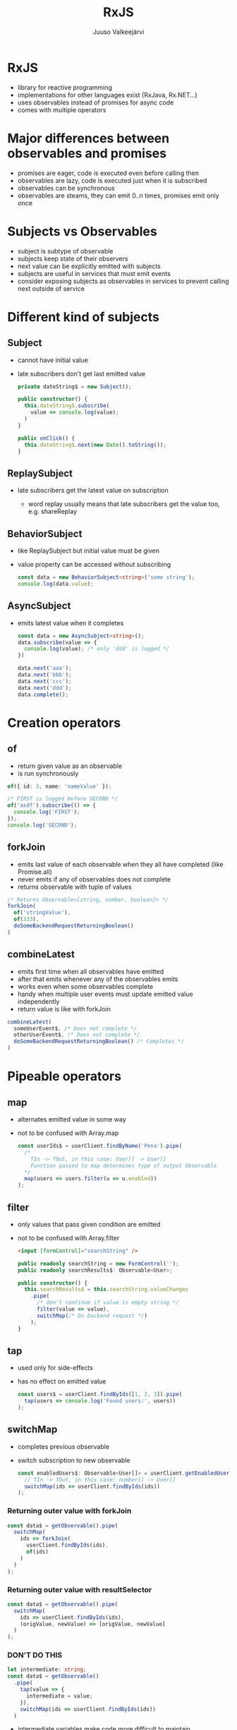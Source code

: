 #+TITLE: RxJS
#+OPTIONS: num:nil toc:nil reveal_history:t reveal_pdfseparatefragments:nil reveal_slide_number:t reveal_fragmentinurl:t
#+AUTHOR: Juuso Valkeejärvi
#+EXPORT_FILE_NAME: docs/rxjs
#+REVEAL_THEME: black
#+REVEAL_HLEVEL: 1
#+REVEAL_TRANS: fade
#+REVEAL_TITLE_SLIDE: <h1>%t</h1><h3>%a</h3><p>(Thanks to Sipi for some code examples)</p>
#+REVEAL_ROOT: https://revealjs.com/
# #+REVEAL_ROOT: https://cdn.jsdelivr.net/npm/reveal.js@3.9.2
# #+REVEAL_ROOT: /home/juuso/git/reveal.js/
#+REVEAL_PLUGINS: (markdown highlight notes)
#+REVEAL_DEFAULT_FRAG_STYLE: appear
#+REVEAL_MARGIN: 0.05
#+REVEAL_MAX_SCALE: 2
#+PROPERTY: header-args :exports code
#+REVEAL_HIGHLIGHT_CSS: %r/lib/css/monokai.css
#+REVEAL_EXTRA_CSS: reveal-code.css
* RxJS
  #+ATTR_REVEAL: :frag (appear)
  - library for reactive programming
  - implementations for other languages exist (RxJava, Rx.NET...)
  - uses observables instead of promises for async code
  - comes with multiple operators
* Major differences between observables and promises
  #+ATTR_REVEAL: :frag (appear)
- promises are eager, code is executed even before calling then
- observables are lazy, code is executed just when it is subscribed
- observables can be synchronous
- observables are steams, they can emit 0..n times, promises emit only once
* Subjects vs Observables
  #+ATTR_REVEAL: :frag (appear)
- subject is subtype of observable
- subjects keep state of their observers
- next value can be explicitly emitted with subjects
- subjects are useful in services that must emit events
- consider exposing subjects as observables in services to prevent calling next outside of service
* Different kind of subjects
** Subject
   #+ATTR_REVEAL: :frag (appear)
 - cannot have initial value
 - late subscribers don't get last emitted value
   #+ATTR_REVEAL: :frag (appear)
   #+ATTR_REVEAL: :code_attribs data-line-numbers="|1|4-6|9-11"
   #+begin_src typescript
     private dateString$ = new Subject();

     public constructor() {
       this.dateString$.subscribe(
         value => console.log(value);
       )
     }

     public onClick() {
       this.dateString$.next(new Date().toString());
     }
   #+end_src
** ReplaySubject
   #+ATTR_REVEAL: :frag (appear)
 - late subscribers get the latest value on subscription
   #+ATTR_REVEAL: :frag (appear)
   - word replay usually means that late subscribers get the value too, e.g. shareReplay
** BehaviorSubject
   #+ATTR_REVEAL: :frag (appear)
 - like ReplaySubject but initial value must be given
 - value property can be accessed without subscribing
   #+ATTR_REVEAL: :frag (appear)
   #+BEGIN_SRC typescript
     const data = new BehaviorSubject<string>('some string');
     console.log(data.value);
   #+END_SRC
** AsyncSubject
   #+ATTR_REVEAL: :frag (appear)
 - emits latest value when it completes
   #+ATTR_REVEAL: :frag (appear)
   #+ATTR_REVEAL: :code_attribs data-line-numbers="|1|6-9|10|3"
   #+BEGIN_SRC typescript
     const data = new AsyncSubject<string>();
     data.subscribe(value => {
       console.log(value); /* only 'ddd' is logged */
     })

     data.next('aaa');
     data.next('bbb');
     data.next('ccc');
     data.next('ddd');
     data.complete();
   #+END_SRC
* Creation operators
** of
   #+ATTR_REVEAL: :frag (appear)
   - return given value as an observable
   - is run synchronously
   #+ATTR_REVEAL: :frag (appear)
   #+begin_src typescript
     of({ id: 3, name: 'nameValue' });
   #+end_src
   #+ATTR_REVEAL: :frag (appear)
   #+begin_src typescript
     /* FIRST is logged before SECOND */
     of('asdf').subscribe(() => {
       console.log('FIRST');
     });
     console.log('SECOND');
   #+end_src

** forkJoin
   #+ATTR_REVEAL: :frag (appear)
   - emits last value of each observable when they all have completed (like Promise.all)
   - never emits if any of observables does not complete
   - returns observable with tuple of values
   #+ATTR_REVEAL: :frag (appear)
   #+begin_src typescript
     /* Returns Observable<[string, number, boolean]> */
     forkJoin(
       of('stringValue'),
       of(333),
       doSomeBackendRequestReturningBoolean()
     )
   #+end_src
** combineLatest
   #+ATTR_REVEAL: :frag (appear)
   - emits first time when all observables have emitted
   - after that emits whenever any of the observables emits
   - works even when some observables complete
   - handy when multiple user events must update emitted value independently
   - return value is like with forkJoin
   #+ATTR_REVEAL: :frag (appear)
   #+begin_src typescript
     combineLatest(
       someUserEvent$, /* Does not complete */
       otherUserEvent$, /* Does not complete */
       doSomeBackendRequestReturningBoolean() /* Completes */
     )
   #+end_src
* Pipeable operators
** map
   #+ATTR_REVEAL: :frag (appear)
 - alternates emitted value in some way
 - not to be confused with Array.map
   #+ATTR_REVEAL: :frag (appear)
   #+ATTR_REVEAL: :code_attribs data-line-numbers="|6"
   #+begin_src typescript
     const userIds$ = userClient.findByName('Pena').pipe(
       /*
         TIn -> TOut, in this case: User[] -> User[]
         Function passed to map determines type of output Observable
       ,*/
       map(users => users.filter(u => u.enabled))
     );
   #+end_src
** filter
   #+ATTR_REVEAL: :frag (appear)
 - only values that pass given condition are emitted
 - not to be confused with Array.filter
   #+ATTR_REVEAL: :frag (appear)
   #+begin_src html
     <input [formControl]="searchString" />
   #+end_src
   #+ATTR_REVEAL: :frag (appear)
   #+ATTR_REVEAL: :code_attribs data-line-numbers="|7-8"
   #+begin_src typescript
     public readonly searchString = new FormControl('');
     public readonly searchResults$: Observable<User>;

     public constructor() {
       this.searchResults$ = this.searchString.valueChanges
         .pipe(
           /* don't continue if value is empty string */
           filter(value => value),
           switchMap(/* Do backend request */)
         );
     }
   #+end_src
** tap
   #+ATTR_REVEAL: :frag (appear)
 - used only for side-effects
 - has no effect on emitted value
   #+ATTR_REVEAL: :frag (appear)
   #+begin_src typescript
     const users$ = userClient.findByIds([1, 2, 3]).pipe(
       tap(users => console.log('Found users:', users))
     );
   #+end_src
** switchMap
   #+ATTR_REVEAL: :frag (appear)
 - completes previous observable
 - switch subscription to new observable
   #+ATTR_REVEAL: :frag (appear)
   #+begin_src typescript
     const enabledUsers$: Observable<User[]> = userClient.getEnabledUserIds().pipe(
       // TIn -> TOut, in this case: number[] -> User[]
       switchMap(ids => userClient.findByIds(ids))
     );
   #+end_src
*** Returning outer value with forkJoin
    #+ATTR_REVEAL: :frag (appear)
    #+ATTR_REVEAL: :code_attribs data-line-numbers="|2,5"
    #+begin_src typescript
      const data$ = getObservable().pipe(
        switchMap(
          ids => forkJoin(
            userClient.findByIds(ids),
            of(ids)
          )
        )
      );
    #+end_src
*** Returning outer value with resultSelector
    #+ATTR_REVEAL: :frag (appear)
    #+ATTR_REVEAL: :code_attribs data-line-numbers="|4"
    #+begin_src typescript
      const data$ = getObservable().pipe(
        switchMap(
          ids => userClient.findByIds(ids),
          (origValue, newValue) => [origValue, newValue]
        )
      );
    #+end_src
    #+HTML_HEADLINE_CLASS: red
*** *DON'T DO THIS*
    :PROPERTIES:
    :CUSTOM_ID: red
    :END:
    #+ATTR_REVEAL: :frag (appear)
    #+ATTR_REVEAL: :code_attribs data-line-numbers="1,5"
    #+begin_src typescript
      let intermediate: string;
      const data$ = getObservable()
        .pipe(
          tap(value => {
            intermediate = value;
          }),
          switchMap(ids => userClient.findByIds(ids))
        )
    #+end_src
    #+ATTR_REVEAL: :frag (appear)
    - intermediate variables make code more difficult to maintain
    - avoid side-effects in observables
** catchError
   #+ATTR_REVEAL: :frag (appear)
 - handle errors and allow observable to emit
 - should be used always when observable is subscribed with async pipe and errors may occur
 - must return a new observable or observable won't emit
   #+ATTR_REVEAL: :frag (appear)
   #+begin_src typescript
     const gridData$: Observable<User[]> = userClient.getAll().pipe(
       /* TIn -> TOut, in this case User[] -> User[] */
       catchError(err => {
         console.log('Failed to get data from api', err);
         return of([]);
       })
     );
   #+end_src
** debounceTime
   #+ATTR_REVEAL: :frag (appear)
 - discard too frequent values
 - should be used in observables that emit on user inputs (clicks, typing etc.)
 - value is in milliseconds
   #+ATTR_REVEAL: :frag (appear)
   #+begin_src html
     <input [formControl]="searchString" />
   #+end_src
   #+ATTR_REVEAL: :frag (appear)
   #+ATTR_REVEAL: :code_attribs data-line-numbers="7"
   #+begin_src typescript
     public readonly searchString = new FormControl('');
     public readonly searchResults$: Observable<User>;

     public constructor() {
       this.searchResults$ = this.searchString.valueChanges
         .pipe(
           debounceTime(300),
           switchMap(/* Do backend request */)
         );
     }
   #+end_src
** distinctUntilChanged
   #+ATTR_REVEAL: :frag (appear)
 - discard value if it has not changed
 - consider using [[https://www.learnrxjs.io/learn-rxjs/operators/filtering/distinctuntilkeychanged][distinctUntilKeyChanged]] for non-primitive values
   #+ATTR_REVEAL: :frag (appear)
   #+begin_src html
     <input [formControl]="searchString" />
   #+end_src
   #+ATTR_REVEAL: :frag (appear)
   #+ATTR_REVEAL: :code_attribs data-line-numbers="9"
   #+begin_src typescript
     public readonly searchString = new FormControl('');
     public readonly searchResults$: Observable<User>;

     public constructor() {
       /* searchString.valueChanges emits primitive strings */
       this.searchResults$ = this.searchString.valueChanges
         .pipe(
           debounceTime(300),
           distinctUntilChanged(),
           switchMap(/* Do backend request */)
         );
     }
   #+end_src
** take
   #+ATTR_REVEAL: :frag (appear)
 - completes observable when it has emitted n values
   #+ATTR_REVEAL: :frag (appear)
   #+ATTR_REVEAL: :code_attribs data-line-numbers="|10"
   #+begin_src typescript
     /*
       Waits until all inner observables have emitted.
       When they have, emits latest value of each and completes outer observable.
     ,*/
     combineLatest(
       someUserEvent$,
       otherUserEvent$,
       doSomeBackendRequestReturningBoolean()
     ).pipe(
       take(1)
     );
   #+end_src
** takeUntil
   #+ATTR_REVEAL: :frag (appear)
 - completes observable when given observable emits
   #+ATTR_REVEAL: :frag (appear)
   #+ATTR_REVEAL: :code_attribs data-line-numbers="|1|12-14|8"
   #+begin_src typescript
     const destroy$ = new Subject<void>();

     public constructor() {
       combineLatest(
         someUserEvent$,
         doSomeBackendRequestReturningBoolean()
       ).pipe(
         takeUntil(destroy$)
       );
     }

     public ngOnDestroy(): void {
       this.destroy$.next();
     }
   #+end_src
** shareReplay
   #+ATTR_REVEAL: :frag (appear)
    - share emitted value to multiple subscribers
    - give same subscription to every subscriber
    - allow late subscribers to get the latest value
   #+ATTR_REVEAL: :frag (appear)
   #+ATTR_REVEAL: :code_attribs data-line-numbers="|10"
   #+begin_src typescript
     private readonly data$: Observable<string[]>;

     public constructor() {
       this.data$ = refresh$.pipe(
         switchMap(/* do some request*/)
         /*
           Same source is given to everyone accessing data$.
           Backend request is done only once
         ,*/
         shareReplay()
       );
     }
   #+end_src
** finalize
   #+ATTR_REVEAL: :frag (appear)
 - do something when observable completes
   #+ATTR_REVEAL: :frag (appear)
   #+ATTR_REVEAL: :code_attribs data-line-numbers="|7-9"
   #+begin_src typescript
     public constructor() {
       combineLatest(
         someUserEvent$,
         otherUserEvent$,
         doSomeBackendRequestReturningBoolean()
       ).pipe(
         finalize(() => {
           console.log('COMBINELATEST HAS COMPLETED')
         })
       );
     }
   #+end_src
** startWith
   #+ATTR_REVEAL: :frag (appear)
   - emit given value as first
   - useful e.g. as initial value of formControl valueChanges observable
   #+ATTR_REVEAL: :frag (appear)
   #+ATTR_REVEAL: :code_attribs data-line-numbers="|2-3"
   #+begin_src typescript
     combineLatest(
       someUserEvent$.pipe(startWith(5)),
       otherUserEvent$.pipe(startWith('asdf')),
       doSomeBackendRequestReturningBoolean()
     )
   #+end_src
* Good practices
  #+ATTR_REVEAL: :frag (appear)
- never reassing observables
- never nest subscriptions, use operators instead
- avoid explicit subscriptions in components, always use async pipe when possible
- ensure that subscriptions are always unsubscribed (even with completing observables)
- end observable property names with =$=
** Unsubscribing
   #+ATTR_REVEAL: :frag (appear)
   - unsubscribing cancels ongoing http request(s)
   - ways of unsubscribing
   #+ATTR_REVEAL: :frag (appear)
     - using async pipe
     - using takeUntil
     - storing subscription explicitly unsubscribing
*** Explicit unsubscribe
    #+ATTR_REVEAL: :code_attribs data-line-numbers="|1|6-8|12"
    #+begin_src typescript
      private subscription: Subscription;
      public data$: Observable<string[]>;

      public constructor(private dataService: DataService) {
        this.data$ = this.dataService.getData();
        this.subscription = this.data$.subscribe(data => {
          /* Do something with data */
        })
      }

      public ngOnDestroy(): void {
        this.subscription.unsubscribe();
      }
    #+end_src
*** Unsubscribe with takeUntil
    [[takeUntil][takeUntil]]
** Refreshing value of (shared) observable
   #+ATTR_REVEAL: :frag (appear)
   #+ATTR_REVEAL: :code_attribs data-line-numbers="1-2|5-9|11-13"
   #+begin_src typescript
     private readonly data$: Observable<SomeType>;
     private readonly refresh$ = new ReplaySubject();

     public constructor() {
       this.data$ = refresh$.pipe(
         switchMap(/* do some request*/)
         shareReplay({ refCount: true, bufferSize: 1})
       );
     }

     private refreshData(): void {
       this.refresh$.next();
     }
   #+end_src
* Pitfalls
** src_typescript{of()} with no parameters never emits
   #+ATTR_REVEAL: :frag (appear)
   Does not emit
   #+ATTR_REVEAL: :frag (appear)
   #+ATTR_REVEAL: :code_attribs data-line-numbers="4"
   #+BEGIN_SRC typescript
     this.stringData$ = this.service.getStringFromBackend()
       .pipe(
         map => /* Some operation */,
         catchError(() => of())
       );
   #+END_SRC

   #+ATTR_REVEAL: :frag (appear)
   Emits
   #+ATTR_REVEAL: :frag (appear)
   #+ATTR_REVEAL: :code_attribs data-line-numbers="4"
   #+BEGIN_SRC typescript
     this.stringData$ = this.service.getStringFromBackend()
       .pipe(
         map => /* Some operation */,
         catchError(() => of(''))
       );
   #+END_SRC
** shareReplay placement
   #+ATTR_REVEAL: :frag (appear)
   #+ATTR_REVEAL: :code_attribs data-line-numbers="|2|5|3"
   #+begin_src typescript
     this.data$ = refresh$.pipe(
       switchMap(/* do some backend request*/)
       shareReplay()
       /* Manipulation below is done every time when there is a new subscription */
       map(data => /* manipulate data in some way */)
     );
   #+end_src
** shareReplay in services
   #+ATTR_REVEAL: :frag (appear)
   - it is not recommended to use refCount: true option
   - otherwise observable chain will start from beginning if observer amount drops to zero
** uncaught error completes observable
   #+ATTR_REVEAL: :frag (appear)
   #+begin_src typescript
     combineLatest(
       someUserEvent$,
       otherUserEvent$,
       /* Causes observable to complete without catchError operator */
       throwError('VIRHE')
     )
   #+end_src
** catchError placement
   #+ATTR_REVEAL: :frag (appear)
   - order of catchError operator matters, should be last in most cases
   #+ATTR_REVEAL: :frag (appear)
   #+ATTR_REVEAL: :code_attribs data-line-numbers="|3,5|4"
     #+begin_src typescript
       /* Observable won't emit if secondRequest errors */
       someObservable.pipe(
         switchMap(() => firstRequest()),
         catchError(() => of([])),
         switchMap(value => secondRequest(value))
       )
     #+end_src
